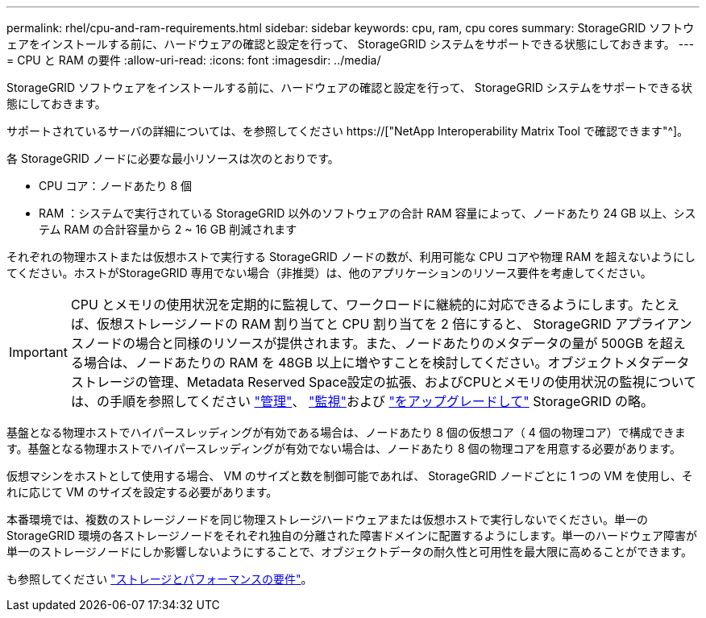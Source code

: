 ---
permalink: rhel/cpu-and-ram-requirements.html 
sidebar: sidebar 
keywords: cpu, ram, cpu cores 
summary: StorageGRID ソフトウェアをインストールする前に、ハードウェアの確認と設定を行って、 StorageGRID システムをサポートできる状態にしておきます。 
---
= CPU と RAM の要件
:allow-uri-read: 
:icons: font
:imagesdir: ../media/


[role="lead"]
StorageGRID ソフトウェアをインストールする前に、ハードウェアの確認と設定を行って、 StorageGRID システムをサポートできる状態にしておきます。

サポートされているサーバの詳細については、を参照してください https://["NetApp Interoperability Matrix Tool で確認できます"^]。

各 StorageGRID ノードに必要な最小リソースは次のとおりです。

* CPU コア：ノードあたり 8 個
* RAM ：システムで実行されている StorageGRID 以外のソフトウェアの合計 RAM 容量によって、ノードあたり 24 GB 以上、システム RAM の合計容量から 2 ~ 16 GB 削減されます


それぞれの物理ホストまたは仮想ホストで実行する StorageGRID ノードの数が、利用可能な CPU コアや物理 RAM を超えないようにしてください。ホストがStorageGRID 専用でない場合（非推奨）は、他のアプリケーションのリソース要件を考慮してください。


IMPORTANT: CPU とメモリの使用状況を定期的に監視して、ワークロードに継続的に対応できるようにします。たとえば、仮想ストレージノードの RAM 割り当てと CPU 割り当てを 2 倍にすると、 StorageGRID アプライアンスノードの場合と同様のリソースが提供されます。また、ノードあたりのメタデータの量が 500GB を超える場合は、ノードあたりの RAM を 48GB 以上に増やすことを検討してください。オブジェクトメタデータストレージの管理、Metadata Reserved Space設定の拡張、およびCPUとメモリの使用状況の監視については、の手順を参照してください link:../admin/index.html["管理"]、 link:../monitor/index.html["監視"]および link:../upgrade/index.html["をアップグレードして"] StorageGRID の略。

基盤となる物理ホストでハイパースレッディングが有効である場合は、ノードあたり 8 個の仮想コア（ 4 個の物理コア）で構成できます。基盤となる物理ホストでハイパースレッディングが有効でない場合は、ノードあたり 8 個の物理コアを用意する必要があります。

仮想マシンをホストとして使用する場合、 VM のサイズと数を制御可能であれば、 StorageGRID ノードごとに 1 つの VM を使用し、それに応じて VM のサイズを設定する必要があります。

本番環境では、複数のストレージノードを同じ物理ストレージハードウェアまたは仮想ホストで実行しないでください。単一の StorageGRID 環境の各ストレージノードをそれぞれ独自の分離された障害ドメインに配置するようにします。単一のハードウェア障害が単一のストレージノードにしか影響しないようにすることで、オブジェクトデータの耐久性と可用性を最大限に高めることができます。

も参照してください link:storage-and-performance-requirements.html["ストレージとパフォーマンスの要件"]。
